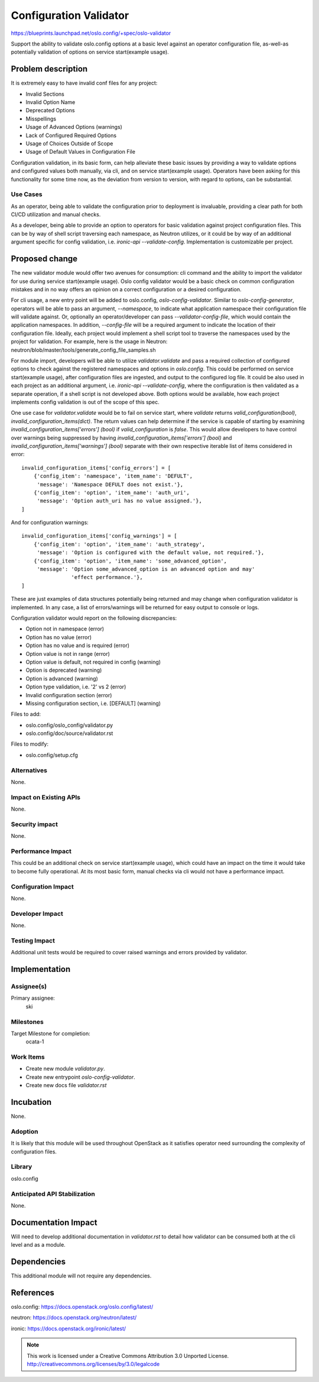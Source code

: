 ==========================
 Configuration Validator
==========================

https://blueprints.launchpad.net/oslo.config/+spec/oslo-validator

Support the ability to validate oslo.config options at a basic level
against an operator configuration file, as-well-as potentially validation
of options on service start(example usage).

Problem description
===================

It is extremely easy to have invalid conf files for any project:

* Invalid Sections
* Invalid Option Name
* Deprecated Options
* Misspellings
* Usage of Advanced Options (warnings)
* Lack of Configured Required Options
* Usage of Choices Outside of Scope
* Usage of Default Values in Configuration File

Configuration validation, in its basic form, can help alleviate these basic
issues by providing a way to validate options and configured values both
manually, via cli, and on service start(example usage).  Operators have been
asking for this functionality for some time now, as the deviation from version
to version, with regard to options, can be substantial.

Use Cases
---------

As an operator, being able to validate the configuration prior to deployment
is invaluable, providing a clear path for both CI/CD utilization and manual
checks.

As a developer, being able to provide an option to operators for basic
validation against project configuration files.  This can be by way of shell
script traversing each namespace, as Neutron utilizes, or it could be by way of
an additional argument specific for config validation, i.e. `ironic-api
--validate-config`.  Implementation is customizable per project.


Proposed change
===============

The new validator module would offer two avenues for consumption: cli
command and the ability to import the validator for use during service
start(example usage).  Oslo config validator would be a basic check on
common configuration mistakes and in no way offers an opinion on a correct
configuration or a desired configuration.

For cli usage, a new entry point will be added to oslo.config,
`oslo-config-validator`.  Similar to `oslo-config-generator`, operators will
be able to pass an argument, `--namespace`, to indicate what application
namespace their configuration file will validate against.  Or, optionally an
operator/developer can pass `--validator-config-file`, which would contain the
application namespaces. In addition, `--config-file` will be a required
argument to indicate the location of their configuration file. Ideally, each
project would implement a shell script tool to traverse the namespaces used
by the project for validation.  For example, here is the usage in Neutron:
neutron/blob/master/tools/generate_config_file_samples.sh

For module import, developers will be able to utilize `validator.validate`
and pass a required collection of configured options to check against the
registered namespaces and options in `oslo.config`.  This could be
performed on service start(example usage), after configuration files are
ingested, and output to the configured log file.  It could be also used
in each project as an additional argument, i.e. `ironic-api --validate-config`,
where the configuration is then validated as a separate operation, if a shell
script is not developed above.  Both options would be available, how each
project implements config validation is out of the scope of this spec.

One use case for `validator.validate` would be to fail on service start, where
`validate` returns `valid_configuration(bool)`, `invalid_configuration_items(dict)`.
The return values can help determine if the service is capable of starting by
examining `invalid_configuration_items['errors'] (bool)` if `valid_configuration`
is `false`.  This would allow developers to have control over warnings being
suppressed by having `invalid_configuration_items['errors'] (bool)` and
`invalid_configuration_items['warnings'] (bool)` separate with their own
respective iterable list of items considered in error::

    invalid_configuration_items['config_errors'] = [
        {'config_item': 'namespace', 'item_name': 'DEFULT',
         'message': 'Namespace DEFULT does not exist.'},
        {'config_item': 'option', 'item_name': 'auth_uri',
         'message': 'Option auth_uri has no value assigned.'},
    ]

And for configuration warnings::

    invalid_configuration_items['config_warnings'] = [
        {'config_item': 'option', 'item_name': 'auth_strategy',
         'message': 'Option is configured with the default value, not required.'},
        {'config_item': 'option', 'item_name': 'some_advanced_option',
         'message': 'Option some_advanced_option is an advanced option and may'
                    'effect performance.'},
    ]

These are just examples of data structures potentially being returned and
may change when configuration validator is implemented.  In any case, a list of
errors/warnings will be returned for easy output to console or logs.

Configuration validator would report on the following discrepancies:

* Option not in namespace (error)
* Option has no value (error)
* Option has no value and is required (error)
* Option value is not in range (error)
* Option value is default, not required in config (warning)
* Option is deprecated (warning)
* Option is advanced (warning)
* Option type validation, i.e. '2' vs 2 (error)
* Invalid configuration section (error)
* Missing configuration section, i.e. [DEFAULT] (warning)

Files to add:

* oslo.config/oslo_config/validator.py
* oslo.config/doc/source/validator.rst

Files to modify:

* oslo.config/setup.cfg

Alternatives
------------

None.

Impact on Existing APIs
-----------------------

None.

Security impact
---------------

None.

Performance Impact
------------------

This could be an additional check on service start(example usage), which could
have an impact on the time it would take to become fully operational.  At its
most basic form, manual checks via cli would not have a performance impact.

Configuration Impact
--------------------

None.

Developer Impact
----------------

None.

Testing Impact
--------------

Additional unit tests would be required to cover raised warnings and
errors provided by validator.

Implementation
==============

Assignee(s)
-----------
Primary assignee:
  ski

Milestones
----------

Target Milestone for completion:
  ocata-1

Work Items
----------

* Create new module `validator.py`.
* Create new entrypoint `oslo-config-validator`.
* Create new docs file `validator.rst`

Incubation
==========

None.

Adoption
--------

It is likely that this module will be used throughout OpenStack as it satisfies
operator need surrounding the complexity of configuration files.

Library
-------

oslo.config

Anticipated API Stabilization
-----------------------------

None.

Documentation Impact
====================

Will need to develop additional documentation in `validator.rst` to detail how
validator can be consumed both at the cli level and as a module.

Dependencies
============

This additional module will not require any dependencies.

References
==========

oslo.config: https://docs.openstack.org/oslo.config/latest/

neutron: https://docs.openstack.org/neutron/latest/

ironic: https://docs.openstack.org/ironic/latest/

.. note::

  This work is licensed under a Creative Commons Attribution 3.0
  Unported License.
  http://creativecommons.org/licenses/by/3.0/legalcode
